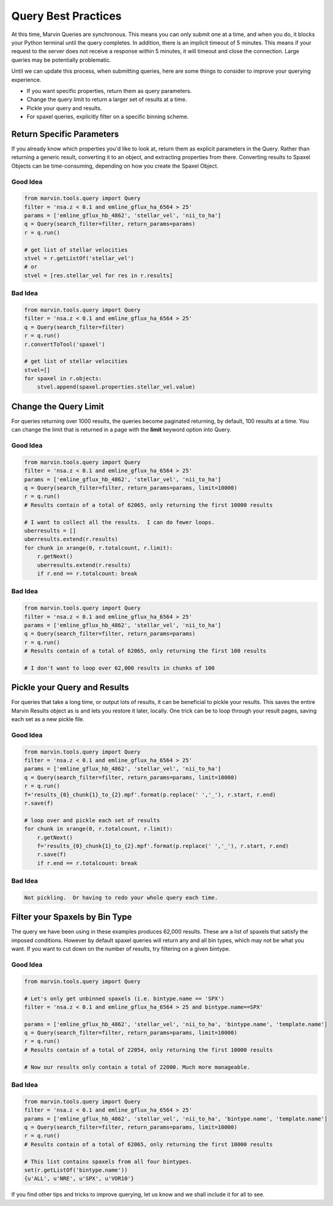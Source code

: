 
.. _marvin-query-practice:

Query Best Practices
====================

At this time, Marvin Queries are synchronous.  This means you can only submit one at a time, and when you do, it blocks your Python terminal until the query completes.  In addition, there is an implicit timeout of 5 minutes.  This means if your request to the server does not receive a response within 5 minutes, it will timeout and close the connection.  Large queries may be potentially problematic.

Until we can update this process, when submitting queries, here are some things to consider to improve your querying experience.

* If you want specific properties, return them as query parameters.

* Change the query limit to return a larger set of results at a time.

* Pickle your query and results.

* For spaxel queries, explicitly filter on a specific binning scheme.

Return Specific Parameters
--------------------------

If you already know which properties you'd like to look at, return them as explicit parameters in the Query.  Rather than returning a generic result, converting it to an object, and extracting properties from there.  Converting results to Spaxel Objects can be time-consuming, depending on how you create the Spaxel Object.

Good Idea
^^^^^^^^^

.. code-block:: python

    from marvin.tools.query import Query
    filter = 'nsa.z < 0.1 and emline_gflux_ha_6564 > 25'
    params = ['emline_gflux_hb_4862', 'stellar_vel', 'nii_to_ha']
    q = Query(search_filter=filter, return_params=params)
    r = q.run()

    # get list of stellar velocities
    stvel = r.getListOf('stellar_vel')
    # or
    stvel = [res.stellar_vel for res in r.results]


Bad Idea
^^^^^^^^

.. code-block:: python

    from marvin.tools.query import Query
    filter = 'nsa.z < 0.1 and emline_gflux_ha_6564 > 25'
    q = Query(search_filter=filter)
    r = q.run()
    r.convertToTool('spaxel')

    # get list of stellar velocities
    stvel=[]
    for spaxel in r.objects:
        stvel.append(spaxel.properties.stellar_vel.value)


Change the Query Limit
----------------------
For queries returning over 1000 results, the queries become paginated returning, by default, 100 results at a time.  You can change the limit that is returned in a page with the **limit** keyword option into Query.

Good Idea
^^^^^^^^^

.. code-block:: python

    from marvin.tools.query import Query
    filter = 'nsa.z < 0.1 and emline_gflux_ha_6564 > 25'
    params = ['emline_gflux_hb_4862', 'stellar_vel', 'nii_to_ha']
    q = Query(search_filter=filter, return_params=params, limit=10000)
    r = q.run()
    # Results contain of a total of 62065, only returning the first 10000 results

    # I want to collect all the results.  I can do fewer loops.
    uberresults = []
    uberresults.extend(r.results)
    for chunk in xrange(0, r.totalcount, r.limit):
        r.getNext()
        uberresults.extend(r.results)
        if r.end == r.totalcount: break

Bad Idea
^^^^^^^^

.. code-block:: python

    from marvin.tools.query import Query
    filter = 'nsa.z < 0.1 and emline_gflux_ha_6564 > 25'
    params = ['emline_gflux_hb_4862', 'stellar_vel', 'nii_to_ha']
    q = Query(search_filter=filter, return_params=params)
    r = q.run()
    # Results contain of a total of 62065, only returning the first 100 results

    # I don't want to loop over 62,000 results in chunks of 100

Pickle your Query and Results
-----------------------------
For queries that take a long time, or output lots of results, it can be beneficial to pickle your results.  This saves the entire Marvin Results object as is and lets you restore it later, locally.  One trick can be to loop through your result pages, saving each set as a new pickle file.

Good Idea
^^^^^^^^^

.. code-block:: python

    from marvin.tools.query import Query
    filter = 'nsa.z < 0.1 and emline_gflux_ha_6564 > 25'
    params = ['emline_gflux_hb_4862', 'stellar_vel', 'nii_to_ha']
    q = Query(search_filter=filter, return_params=params, limit=10000)
    r = q.run()
    f='results_{0}_chunk{1}_to_{2}.mpf'.format(p.replace(' ','_'), r.start, r.end)
    r.save(f)

    # loop over and pickle each set of results
    for chunk in xrange(0, r.totalcount, r.limit):
        r.getNext()
        f='results_{0}_chunk{1}_to_{2}.mpf'.format(p.replace(' ','_'), r.start, r.end)
        r.save(f)
        if r.end == r.totalcount: break

Bad Idea
^^^^^^^^

.. code-block:: python

    Not pickling.  Or having to redo your whole query each time.

Filter your Spaxels by Bin Type
-------------------------------
The query we have been using in these examples produces 62,000 results.  These are a list of spaxels that satisfy the imposed conditions.  However by default spaxel queries will return any and all bin types, which may not be what you want.  If you want to cut down on the number of results, try filtering on a given bintype.

Good Idea
^^^^^^^^^

.. code-block:: python

    from marvin.tools.query import Query

    # Let's only get unbinned spaxels (i.e. bintype.name == 'SPX')
    filter = 'nsa.z < 0.1 and emline_gflux_ha_6564 > 25 and bintype.name==SPX'

    params = ['emline_gflux_hb_4862', 'stellar_vel', 'nii_to_ha', 'bintype.name', 'template.name']
    q = Query(search_filter=filter, return_params=params, limit=10000)
    r = q.run()
    # Results contain of a total of 22054, only returning the first 10000 results

    # Now our results only contain a total of 22000. Much more manageable.

Bad Idea
^^^^^^^^

.. code-block:: python

    from marvin.tools.query import Query
    filter = 'nsa.z < 0.1 and emline_gflux_ha_6564 > 25'
    params = ['emline_gflux_hb_4862', 'stellar_vel', 'nii_to_ha', 'bintype.name', 'template.name']
    q = Query(search_filter=filter, return_params=params, limit=10000)
    r = q.run()
    # Results contain of a total of 62065, only returning the first 10000 results

    # This list contains spaxels from all four bintypes.
    set(r.getListOf('bintype.name'))
    {u'ALL', u'NRE', u'SPX', u'VOR10'}


If you find other tips and tricks to improve querying, let us know and we shall include it for all to see.
